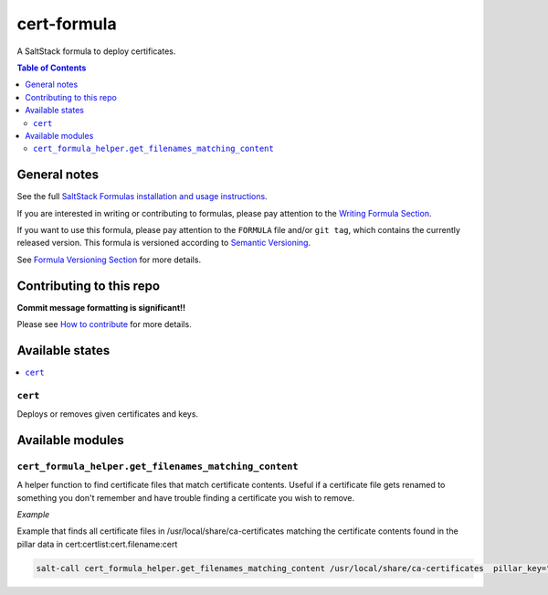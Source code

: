 .. _readme:

cert-formula
================

|img_travis| |img_sr|

.. |img_travis| image:: https://travis-ci.com/saltstack-formulas/cert-formula.svg?branch=master
   :alt: Travis CI Build Status
   :scale: 100%
   :target: https://travis-ci.com/saltstack-formulas/cert-formula
.. |img_sr| image:: https://img.shields.io/badge/%20%20%F0%9F%93%A6%F0%9F%9A%80-semantic--release-e10079.svg
   :alt: Semantic Release
   :scale: 100%
   :target: https://github.com/semantic-release/semantic-release

A SaltStack formula to deploy certificates.

.. contents:: **Table of Contents**

General notes
-------------

See the full `SaltStack Formulas installation and usage instructions
<https://docs.saltstack.com/en/latest/topics/development/conventions/formulas.html>`_.

If you are interested in writing or contributing to formulas, please pay attention to the `Writing Formula Section
<https://docs.saltstack.com/en/latest/topics/development/conventions/formulas.html#writing-formulas>`_.

If you want to use this formula, please pay attention to the ``FORMULA`` file and/or ``git tag``,
which contains the currently released version. This formula is versioned according to `Semantic Versioning <http://semver.org/>`_.

See `Formula Versioning Section <https://docs.saltstack.com/en/latest/topics/development/conventions/formulas.html#versioning>`_ for more details.

Contributing to this repo
-------------------------

**Commit message formatting is significant!!**

Please see `How to contribute <https://github.com/saltstack-formulas/.github/blob/master/CONTRIBUTING.rst>`_ for more details.

Available states
----------------

.. contents::
   :local:

``cert``
^^^^^^^^

Deploys or removes given certificates and keys.


Available modules
-----------------


``cert_formula_helper.get_filenames_matching_content``
^^^^^^^^^^^^^^^^^^^^^^^^^^^^^^^^^^^^^^^^^^^^^^^^^^^^^^

A helper function to find certificate files that match certificate contents. Useful if a certificate file gets renamed to something you don't remember and have trouble finding a certificate you wish to remove.

*Example*


Example that finds all certificate files in /usr/local/share/ca-certificates matching the certificate contents found in the pillar data in cert:certlist:cert.filename:cert

.. code-block::

    salt-call cert_formula_helper.get_filenames_matching_content /usr/local/share/ca-certificates  pillar_key="cert:certlist:cert.filename:cert"


